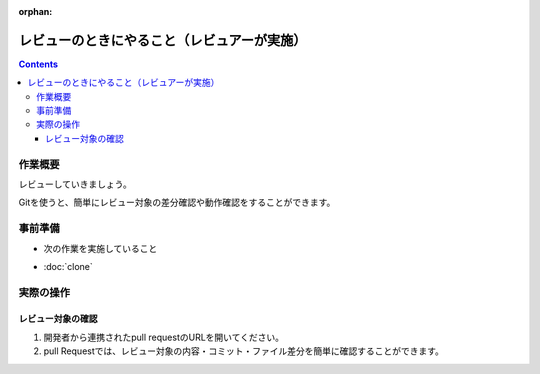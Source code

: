 :orphan:

============================================
レビューのときにやること（レビュアーが実施）
============================================

.. contents::
   :depth: 3

作業概要
========

レビューしていきましょう。

Gitを使うと、簡単にレビュー対象の差分確認や動作確認をすることができます。

事前準備
========

- 次の作業を実施していること

* :doc:`clone`

実際の操作
==========

レビュー対象の確認
-------------------

1. 開発者から連携されたpull requestのURLを開いてください。
2. pull Requestでは、レビュー対象の内容・コミット・ファイル差分を簡単に確認することができます。




